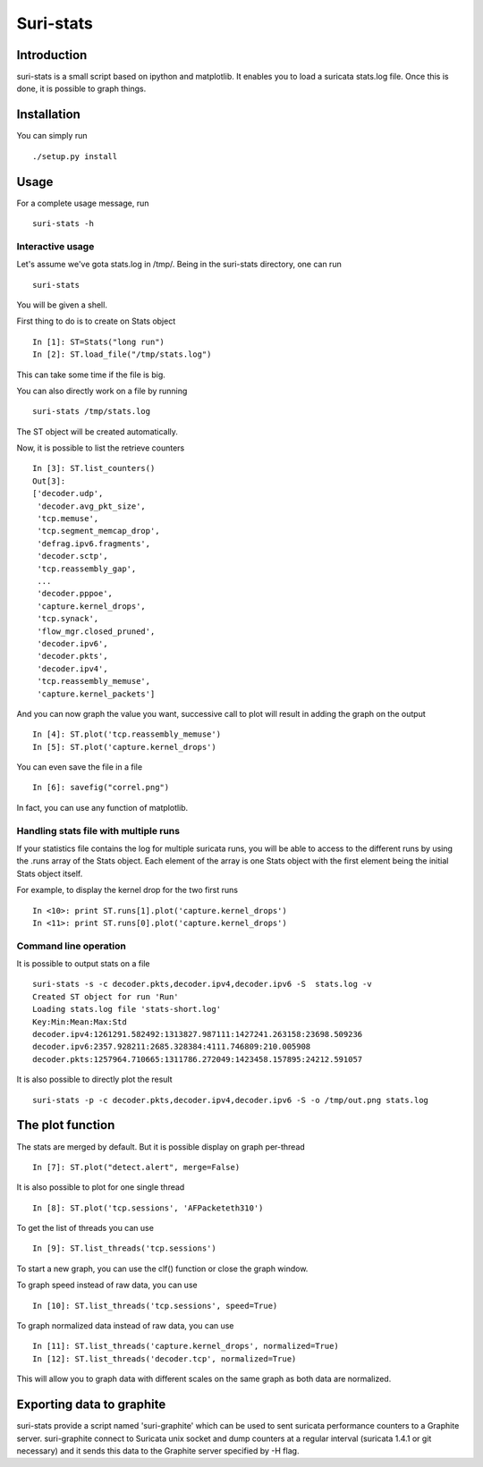 Suri-stats
==========

Introduction
------------

suri-stats is a small script based on ipython and matplotlib. It enables you to
load a suricata stats.log file. Once this is done, it is possible to graph things.

Installation
------------

You can simply run ::

 ./setup.py install

Usage
-----

For a complete usage message, run ::

 suri-stats -h

Interactive usage
~~~~~~~~~~~~~~~~~

Let's assume we've gota stats.log in /tmp/. Being in the suri-stats directory, one
can run ::

  suri-stats

You will be given a shell.

First thing to do is to create on Stats object ::

  In [1]: ST=Stats("long run")
  In [2]: ST.load_file("/tmp/stats.log")

This can take some time if the file is big.

You can also directly work on a file by running ::

  suri-stats /tmp/stats.log

The ST object will be created automatically.

Now, it is possible to list the retrieve counters ::

  In [3]: ST.list_counters()
  Out[3]: 
  ['decoder.udp',
   'decoder.avg_pkt_size',
   'tcp.memuse',
   'tcp.segment_memcap_drop',
   'defrag.ipv6.fragments',
   'decoder.sctp',
   'tcp.reassembly_gap',
   ...
   'decoder.pppoe',
   'capture.kernel_drops',
   'tcp.synack',
   'flow_mgr.closed_pruned',
   'decoder.ipv6',
   'decoder.pkts',
   'decoder.ipv4',
   'tcp.reassembly_memuse',
   'capture.kernel_packets']

And you can now graph the value you want, successive call to plot will result in adding the graph on the output ::

  In [4]: ST.plot('tcp.reassembly_memuse')
  In [5]: ST.plot('capture.kernel_drops')
  
You can even save the file in a file ::

  In [6]: savefig("correl.png")

In fact, you can use any function of matplotlib.

Handling stats file with multiple runs
~~~~~~~~~~~~~~~~~~~~~~~~~~~~~~~~~~~~~~

If your statistics file contains the log for multiple suricata runs, you
will be able to access to the different runs by using the .runs array of
the Stats object. Each element of the array is one Stats object with the
first element being the initial Stats object itself.

For example, to display the kernel drop for the two first runs ::

 In <10>: print ST.runs[1].plot('capture.kernel_drops')
 In <11>: print ST.runs[0].plot('capture.kernel_drops')

Command line operation
~~~~~~~~~~~~~~~~~~~~~~

It is possible to output stats on a file ::

  suri-stats -s -c decoder.pkts,decoder.ipv4,decoder.ipv6 -S  stats.log -v
  Created ST object for run 'Run'
  Loading stats.log file 'stats-short.log'
  Key:Min:Mean:Max:Std
  decoder.ipv4:1261291.582492:1313827.987111:1427241.263158:23698.509236
  decoder.ipv6:2357.928211:2685.328384:4111.746809:210.005908
  decoder.pkts:1257964.710665:1311786.272049:1423458.157895:24212.591057

It is also possible to directly plot the result ::

  suri-stats -p -c decoder.pkts,decoder.ipv4,decoder.ipv6 -S -o /tmp/out.png stats.log


The plot function
-----------------

The stats are merged by default. But it is possible display on graph per-thread ::

  In [7]: ST.plot("detect.alert", merge=False)

It is also possible to plot for one single thread ::

  In [8]: ST.plot('tcp.sessions', 'AFPacketeth310')

To get the list of threads you can use ::

  In [9]: ST.list_threads('tcp.sessions')

To start a new graph, you can use the clf() function or close the graph window.

To graph speed instead of raw data, you can use ::

  In [10]: ST.list_threads('tcp.sessions', speed=True)

To graph normalized data instead of raw data, you can use ::

  In [11]: ST.list_threads('capture.kernel_drops', normalized=True)
  In [12]: ST.list_threads('decoder.tcp', normalized=True)

This will allow you to graph data with different scales on the same graph as
both data are normalized.


Exporting data to graphite
--------------------------

suri-stats provide a script named 'suri-graphite' which can be used to sent suricata
performance counters to a Graphite server. suri-graphite connect to Suricata unix
socket and dump counters at a regular interval (suricata 1.4.1 or git necessary) and
it sends this data to the Graphite server specified by -H flag.
